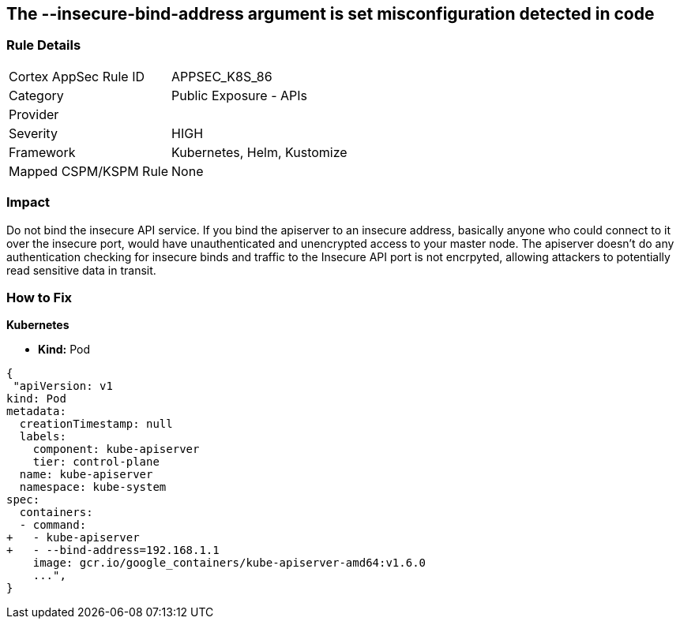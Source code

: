 == The --insecure-bind-address argument is set misconfiguration detected in code
// '--insecure-bind-address' argument is set

=== Rule Details

[cols="1,2"]
|===
|Cortex AppSec Rule ID |APPSEC_K8S_86
|Category |Public Exposure - APIs
|Provider |
|Severity |HIGH
|Framework |Kubernetes, Helm, Kustomize
|Mapped CSPM/KSPM Rule |None
|===


=== Impact
Do not bind the insecure API service.
If you bind the apiserver to an insecure address, basically anyone who could connect to it over the insecure port, would have unauthenticated and unencrypted access to your master node.
The apiserver doesn't do any authentication checking for insecure binds and traffic to the Insecure API port is not encrpyted, allowing attackers to potentially read sensitive data in transit.

=== How to Fix


*Kubernetes* 


* *Kind:* Pod


[source,yaml]
----
{
 "apiVersion: v1
kind: Pod
metadata:
  creationTimestamp: null
  labels:
    component: kube-apiserver
    tier: control-plane
  name: kube-apiserver
  namespace: kube-system
spec:
  containers:
  - command:
+   - kube-apiserver
+   - --bind-address=192.168.1.1
    image: gcr.io/google_containers/kube-apiserver-amd64:v1.6.0
    ...",
}
----

